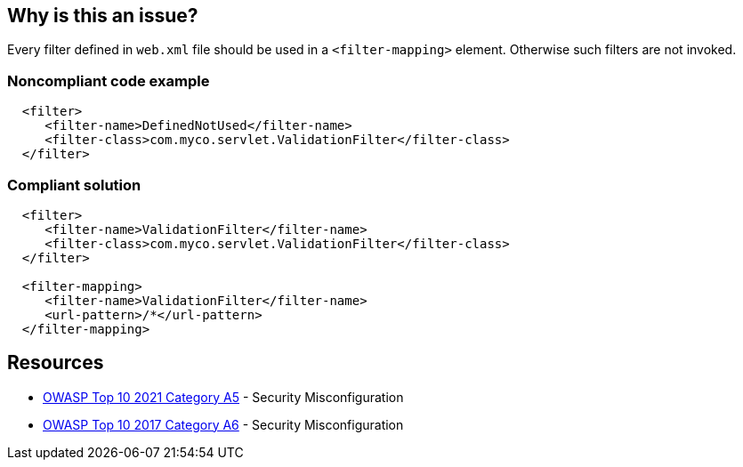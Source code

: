 == Why is this an issue?

Every filter defined in ``++web.xml++`` file should be used in a ``++<filter-mapping>++`` element. Otherwise such filters are not invoked.


=== Noncompliant code example

[source,xml]
----
  <filter>
     <filter-name>DefinedNotUsed</filter-name>
     <filter-class>com.myco.servlet.ValidationFilter</filter-class>
  </filter>
----


=== Compliant solution

[source,xml]
----
  <filter>
     <filter-name>ValidationFilter</filter-name>
     <filter-class>com.myco.servlet.ValidationFilter</filter-class>
  </filter>

  <filter-mapping>
     <filter-name>ValidationFilter</filter-name>
     <url-pattern>/*</url-pattern>
  </filter-mapping>
----


== Resources

* https://owasp.org/Top10/A05_2021-Security_Misconfiguration/[OWASP Top 10 2021 Category A5] - Security Misconfiguration
* https://owasp.org/www-project-top-ten/2017/A6_2017-Security_Misconfiguration[OWASP Top 10 2017 Category A6] - Security Misconfiguration



ifdef::env-github,rspecator-view[]

'''
== Implementation Specification
(visible only on this page)

=== Message

* "xxx" filter should have a mapping.


'''
== Comments And Links
(visible only on this page)

=== on 2 Oct 2015, 19:13:58 Ann Campbell wrote:
\[~nicolas.peru], I know we're not ready to check ``++web.xml++`` yet, but when we are...

=== on 4 Mar 2016, 12:32:16 sytze van koningsveld wrote:
scrubbing sounds like blacklisting, which is different from true validation (white listing), so maybe a misnomer. The "validation filter" should not replace true valdation, typically done in controllers.

=== on 19 Mar 2018, 09:56:33 Sébastien GIORIA - AppSecFR wrote:
I might tag this OWASP A6:2017 and not A1:2017. This is not a injection, more a configuration problem

=== on 20 Mar 2018, 07:22:40 Freddy Mallet wrote:
I tend to agree with [~SPoint]. [~alexandre.gigleux] would you be confortable with this change ? Thanks

=== on 20 Mar 2018, 08:16:15 Alexandre Gigleux wrote:
I agree [~freddy.mallet] / [~SPoint] and I applied the suggested change.

endif::env-github,rspecator-view[]

